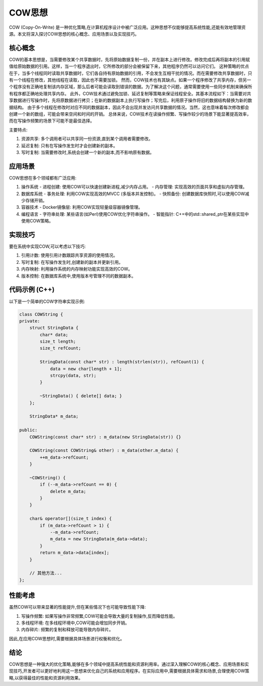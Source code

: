 COW思想
==============

COW (Copy-On-Write) 是一种优化策略,在计算机程序设计中被广泛应用。这种思想不仅能够提高系统性能,还能有效地管理资源。本文将深入探讨COW思想的核心概念、应用场景以及实现技巧。

核心概念
--------------

COW的基本思想是，当需要修改某个共享数据时，先将原始数据复制一份，并在副本上进行修改。修改完成后再将副本的引用赋值给原始数据的引用。这样，当一个程序退出时，它所修改的部分会被保留下来，其他程序仍然可以访问它们。
这种策略的优点在于，当多个线程同时读取共享数据时，它们各自持有原始数据的引用，不会发生互相干扰的情况。而在需要修改共享数据时，只有一个线程在修改，其他线程在读取，因此也不需要加锁。
然而，COW技术也有其缺点。如果一个程序修改了共享内存，但另一个程序没有正确地复制该内存区域，那么后者可能会读取到错误的数据。为了解决这个问题，通常需要使用一些同步机制来确保所有程序都正确地处理共享内存。
此外，COW技术通过避免加锁、延迟复制等策略来保证线程安全。其基本流程如下：当需要对共享数据进行写操作时，先将原数据进行拷贝；在新的数据副本上执行写操作；写完后，利用原子操作将旧的数据结构替换为新的数据结构。
由于多个线程在修改时对应不同的数据副本，因此不会出现并发访问共享数据的情况。当然，这也意味着每次修改都会创建一个新的数组，可能会带来空间和时间的开销。
总体来说，COW技术在读操作频繁、写操作较少的场景下能显著提高效率，而在写操作频繁的场景下可能不是最佳选择。

主要特点:

1. 资源共享: 多个调用者可以共享同一份资源,直到某个调用者需要修改。
2. 延迟复制: 只有在写操作发生时才会创建新的副本。
3. 写时复制: 当需要修改时,系统会创建一个新的副本,而不影响原有数据。

应用场景
--------------

COW思想在多个领域都有广泛应用:

1. 操作系统
   - 进程创建: 使用COW可以快速创建新进程,减少内存占用。
   - 内存管理: 实现高效的页面共享和虚拟内存管理。

2. 数据库系统
   - 事务处理: 利用COW实现高效的MVCC (多版本并发控制)。
   - 快照备份: 创建数据库快照时,可以使用COW减少存储开销。

3. 容器技术
   - Docker镜像层: 利用COW实现轻量级容器镜像管理。

4. 编程语言
   - 字符串处理: 某些语言(如Perl)使用COW优化字符串操作。
   - 智能指针: C++中的std::shared_ptr在某些实现中使用COW策略。

实现技巧
--------------

要在系统中实现COW,可以考虑以下技巧:

1. 引用计数: 使用引用计数跟踪共享资源的使用情况。
2. 写时复制: 在写操作发生时,创建新的副本并更新引用。
3. 内存映射: 利用操作系统的内存映射功能实现高效的COW。
4. 版本控制: 在数据库系统中,使用版本号管理不同的数据副本。

代码示例 (C++)
-----------------

以下是一个简单的COW字符串实现示例:

.. code-block:: cpp

    class COWString {
    private:
        struct StringData {
            char* data;
            size_t length;
            size_t refCount;
            
            StringData(const char* str) : length(strlen(str)), refCount(1) {
                data = new char[length + 1];
                strcpy(data, str);
            }
            
            ~StringData() { delete[] data; }
        };
        
        StringData* m_data;
        
    public:
        COWString(const char* str) : m_data(new StringData(str)) {}
        
        COWString(const COWString& other) : m_data(other.m_data) {
            ++m_data->refCount;
        }
        
        ~COWString() {
            if (--m_data->refCount == 0) {
                delete m_data;
            }
        }
        
        char& operator[](size_t index) {
            if (m_data->refCount > 1) {
                --m_data->refCount;
                m_data = new StringData(m_data->data);
            }
            return m_data->data[index];
        }
        
        // 其他方法...
    };

性能考虑
--------------

虽然COW可以带来显著的性能提升,但在某些情况下也可能导致性能下降:

1. 写操作频繁: 如果写操作非常频繁,COW可能会导致大量的复制操作,反而降低性能。
2. 多线程环境: 在多线程环境中,COW可能会增加同步开销。
3. 内存碎片: 频繁的复制和释放可能导致内存碎片。

因此,在应用COW思想时,需要根据具体场景进行权衡和优化。

结论
--------------

COW思想是一种强大的优化策略,能够在多个领域中提高系统性能和资源利用率。通过深入理解COW的核心概念、应用场景和实现技巧,开发者可以更好地利用这一思想来优化自己的系统和应用程序。在实际应用中,需要根据具体需求和场景,合理使用COW策略,以获得最佳的性能和资源利用效果。
